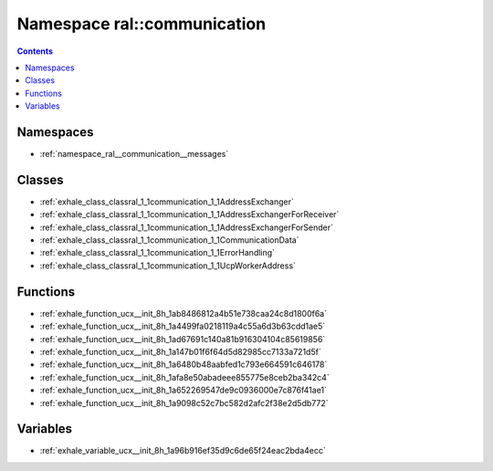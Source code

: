 
.. _namespace_ral__communication:

Namespace ral::communication
============================


.. contents:: Contents
   :local:
   :backlinks: none





Namespaces
----------


- :ref:`namespace_ral__communication__messages`


Classes
-------


- :ref:`exhale_class_classral_1_1communication_1_1AddressExchanger`

- :ref:`exhale_class_classral_1_1communication_1_1AddressExchangerForReceiver`

- :ref:`exhale_class_classral_1_1communication_1_1AddressExchangerForSender`

- :ref:`exhale_class_classral_1_1communication_1_1CommunicationData`

- :ref:`exhale_class_classral_1_1communication_1_1ErrorHandling`

- :ref:`exhale_class_classral_1_1communication_1_1UcpWorkerAddress`


Functions
---------


- :ref:`exhale_function_ucx__init_8h_1ab8486812a4b51e738caa24c8d1800f6a`

- :ref:`exhale_function_ucx__init_8h_1a4499fa0218119a4c55a6d3b63cdd1ae5`

- :ref:`exhale_function_ucx__init_8h_1ad67691c140a81b916304104c85619856`

- :ref:`exhale_function_ucx__init_8h_1a147b01f6f64d5d82985cc7133a721d5f`

- :ref:`exhale_function_ucx__init_8h_1a6480b48aabfed1c793e664591c646178`

- :ref:`exhale_function_ucx__init_8h_1afa8e50abadeee855775e8ceb2ba342c4`

- :ref:`exhale_function_ucx__init_8h_1a652269547de9c0936000e7c876f41ae1`

- :ref:`exhale_function_ucx__init_8h_1a9098c52c7bc582d2afc2f38e2d5db772`


Variables
---------


- :ref:`exhale_variable_ucx__init_8h_1a96b916ef35d9c6de65f24eac2bda4ecc`
